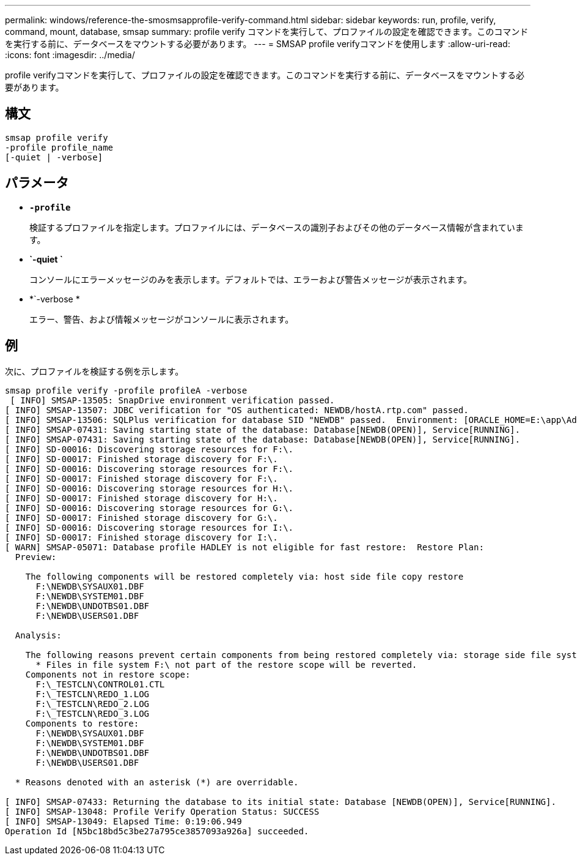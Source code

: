 ---
permalink: windows/reference-the-smosmsapprofile-verify-command.html 
sidebar: sidebar 
keywords: run, profile, verify, command, mount, database, smsap 
summary: profile verify コマンドを実行して、プロファイルの設定を確認できます。このコマンドを実行する前に、データベースをマウントする必要があります。 
---
= SMSAP profile verifyコマンドを使用します
:allow-uri-read: 
:icons: font
:imagesdir: ../media/


[role="lead"]
profile verifyコマンドを実行して、プロファイルの設定を確認できます。このコマンドを実行する前に、データベースをマウントする必要があります。



== 構文

[listing]
----

smsap profile verify
-profile profile_name
[-quiet | -verbose]
----


== パラメータ

* *`-profile`*
+
検証するプロファイルを指定します。プロファイルには、データベースの識別子およびその他のデータベース情報が含まれています。

* *`-quiet `*
+
コンソールにエラーメッセージのみを表示します。デフォルトでは、エラーおよび警告メッセージが表示されます。

* *`-verbose *
+
エラー、警告、および情報メッセージがコンソールに表示されます。





== 例

次に、プロファイルを検証する例を示します。

[listing]
----

smsap profile verify -profile profileA -verbose
 [ INFO] SMSAP-13505: SnapDrive environment verification passed.
[ INFO] SMSAP-13507: JDBC verification for "OS authenticated: NEWDB/hostA.rtp.com" passed.
[ INFO] SMSAP-13506: SQLPlus verification for database SID "NEWDB" passed.  Environment: [ORACLE_HOME=E:\app\Administrator\product\11.2.0\dbhome_1]
[ INFO] SMSAP-07431: Saving starting state of the database: Database[NEWDB(OPEN)], Service[RUNNING].
[ INFO] SMSAP-07431: Saving starting state of the database: Database[NEWDB(OPEN)], Service[RUNNING].
[ INFO] SD-00016: Discovering storage resources for F:\.
[ INFO] SD-00017: Finished storage discovery for F:\.
[ INFO] SD-00016: Discovering storage resources for F:\.
[ INFO] SD-00017: Finished storage discovery for F:\.
[ INFO] SD-00016: Discovering storage resources for H:\.
[ INFO] SD-00017: Finished storage discovery for H:\.
[ INFO] SD-00016: Discovering storage resources for G:\.
[ INFO] SD-00017: Finished storage discovery for G:\.
[ INFO] SD-00016: Discovering storage resources for I:\.
[ INFO] SD-00017: Finished storage discovery for I:\.
[ WARN] SMSAP-05071: Database profile HADLEY is not eligible for fast restore:  Restore Plan:
  Preview:

    The following components will be restored completely via: host side file copy restore
      F:\NEWDB\SYSAUX01.DBF
      F:\NEWDB\SYSTEM01.DBF
      F:\NEWDB\UNDOTBS01.DBF
      F:\NEWDB\USERS01.DBF

  Analysis:

    The following reasons prevent certain components from being restored completely via: storage side file system restore
      * Files in file system F:\ not part of the restore scope will be reverted.
    Components not in restore scope:
      F:\_TESTCLN\CONTROL01.CTL
      F:\_TESTCLN\REDO_1.LOG
      F:\_TESTCLN\REDO_2.LOG
      F:\_TESTCLN\REDO_3.LOG
    Components to restore:
      F:\NEWDB\SYSAUX01.DBF
      F:\NEWDB\SYSTEM01.DBF
      F:\NEWDB\UNDOTBS01.DBF
      F:\NEWDB\USERS01.DBF

  * Reasons denoted with an asterisk (*) are overridable.

[ INFO] SMSAP-07433: Returning the database to its initial state: Database [NEWDB(OPEN)], Service[RUNNING].
[ INFO] SMSAP-13048: Profile Verify Operation Status: SUCCESS
[ INFO] SMSAP-13049: Elapsed Time: 0:19:06.949
Operation Id [N5bc18bd5c3be27a795ce3857093a926a] succeeded.
----